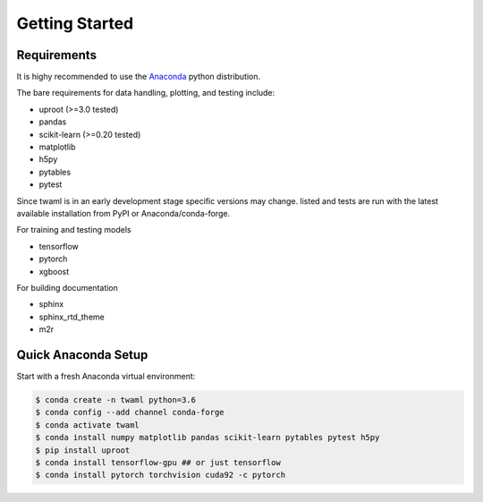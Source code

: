 Getting Started
===============

Requirements
------------

It is highy recommended to use the `Anaconda
<https://www.anaconda.com/>`_ python distribution.

The bare requirements for data handling, plotting, and testing include:

- uproot (>=3.0 tested)
- pandas
- scikit-learn (>=0.20 tested)
- matplotlib
- h5py
- pytables
- pytest

Since twaml is in an early development stage specific versions may
change.  listed and tests are run with the latest available
installation from PyPI or Anaconda/conda-forge.

For training and testing models

- tensorflow
- pytorch
- xgboost

For building documentation

- sphinx
- sphinx_rtd_theme
- m2r


Quick Anaconda Setup
--------------------

Start with a fresh Anaconda virtual environment:

.. code-block:: none

   $ conda create -n twaml python=3.6
   $ conda config --add channel conda-forge
   $ conda activate twaml
   $ conda install numpy matplotlib pandas scikit-learn pytables pytest h5py
   $ pip install uproot
   $ conda install tensorflow-gpu ## or just tensorflow
   $ conda install pytorch torchvision cuda92 -c pytorch
